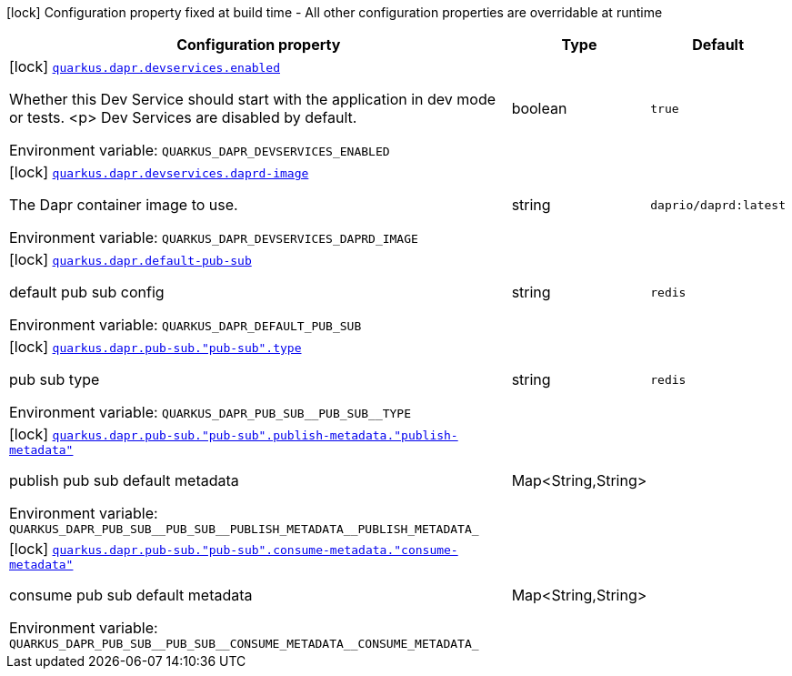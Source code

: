 [.configuration-legend]
icon:lock[title=Fixed at build time] Configuration property fixed at build time - All other configuration properties are overridable at runtime
[.configuration-reference.searchable, cols="80,.^10,.^10"]
|===

h|[.header-title]##Configuration property##
h|Type
h|Default

a|icon:lock[title=Fixed at build time] [[quarkus-dapr_quarkus-dapr-devservices-enabled]] [.property-path]##link:#quarkus-dapr_quarkus-dapr-devservices-enabled[`quarkus.dapr.devservices.enabled`]##
ifdef::add-copy-button-to-config-props[]
config_property_copy_button:+++quarkus.dapr.devservices.enabled+++[]
endif::add-copy-button-to-config-props[]


[.description]
--
Whether this Dev Service should start with the application in dev mode or
tests.
<p>
Dev Services are disabled by default.


ifdef::add-copy-button-to-env-var[]
Environment variable: env_var_with_copy_button:+++QUARKUS_DAPR_DEVSERVICES_ENABLED+++[]
endif::add-copy-button-to-env-var[]
ifndef::add-copy-button-to-env-var[]
Environment variable: `+++QUARKUS_DAPR_DEVSERVICES_ENABLED+++`
endif::add-copy-button-to-env-var[]
--
|boolean
|`true`

a|icon:lock[title=Fixed at build time] [[quarkus-dapr_quarkus-dapr-devservices-daprd-image]] [.property-path]##link:#quarkus-dapr_quarkus-dapr-devservices-daprd-image[`quarkus.dapr.devservices.daprd-image`]##
ifdef::add-copy-button-to-config-props[]
config_property_copy_button:+++quarkus.dapr.devservices.daprd-image+++[]
endif::add-copy-button-to-config-props[]


[.description]
--
The Dapr container image to use.


ifdef::add-copy-button-to-env-var[]
Environment variable: env_var_with_copy_button:+++QUARKUS_DAPR_DEVSERVICES_DAPRD_IMAGE+++[]
endif::add-copy-button-to-env-var[]
ifndef::add-copy-button-to-env-var[]
Environment variable: `+++QUARKUS_DAPR_DEVSERVICES_DAPRD_IMAGE+++`
endif::add-copy-button-to-env-var[]
--
|string
|`daprio/daprd:latest`

a|icon:lock[title=Fixed at build time] [[quarkus-dapr_quarkus-dapr-default-pub-sub]] [.property-path]##link:#quarkus-dapr_quarkus-dapr-default-pub-sub[`quarkus.dapr.default-pub-sub`]##
ifdef::add-copy-button-to-config-props[]
config_property_copy_button:+++quarkus.dapr.default-pub-sub+++[]
endif::add-copy-button-to-config-props[]


[.description]
--
default pub sub config


ifdef::add-copy-button-to-env-var[]
Environment variable: env_var_with_copy_button:+++QUARKUS_DAPR_DEFAULT_PUB_SUB+++[]
endif::add-copy-button-to-env-var[]
ifndef::add-copy-button-to-env-var[]
Environment variable: `+++QUARKUS_DAPR_DEFAULT_PUB_SUB+++`
endif::add-copy-button-to-env-var[]
--
|string
|`redis`

a|icon:lock[title=Fixed at build time] [[quarkus-dapr_quarkus-dapr-pub-sub-pub-sub-type]] [.property-path]##link:#quarkus-dapr_quarkus-dapr-pub-sub-pub-sub-type[`quarkus.dapr.pub-sub."pub-sub".type`]##
ifdef::add-copy-button-to-config-props[]
config_property_copy_button:+++quarkus.dapr.pub-sub."pub-sub".type+++[]
endif::add-copy-button-to-config-props[]


[.description]
--
pub sub type


ifdef::add-copy-button-to-env-var[]
Environment variable: env_var_with_copy_button:+++QUARKUS_DAPR_PUB_SUB__PUB_SUB__TYPE+++[]
endif::add-copy-button-to-env-var[]
ifndef::add-copy-button-to-env-var[]
Environment variable: `+++QUARKUS_DAPR_PUB_SUB__PUB_SUB__TYPE+++`
endif::add-copy-button-to-env-var[]
--
|string
|`redis`

a|icon:lock[title=Fixed at build time] [[quarkus-dapr_quarkus-dapr-pub-sub-pub-sub-publish-metadata-publish-metadata]] [.property-path]##link:#quarkus-dapr_quarkus-dapr-pub-sub-pub-sub-publish-metadata-publish-metadata[`quarkus.dapr.pub-sub."pub-sub".publish-metadata."publish-metadata"`]##
ifdef::add-copy-button-to-config-props[]
config_property_copy_button:+++quarkus.dapr.pub-sub."pub-sub".publish-metadata."publish-metadata"+++[]
endif::add-copy-button-to-config-props[]


[.description]
--
publish pub sub default metadata


ifdef::add-copy-button-to-env-var[]
Environment variable: env_var_with_copy_button:+++QUARKUS_DAPR_PUB_SUB__PUB_SUB__PUBLISH_METADATA__PUBLISH_METADATA_+++[]
endif::add-copy-button-to-env-var[]
ifndef::add-copy-button-to-env-var[]
Environment variable: `+++QUARKUS_DAPR_PUB_SUB__PUB_SUB__PUBLISH_METADATA__PUBLISH_METADATA_+++`
endif::add-copy-button-to-env-var[]
--
|Map<String,String>
|

a|icon:lock[title=Fixed at build time] [[quarkus-dapr_quarkus-dapr-pub-sub-pub-sub-consume-metadata-consume-metadata]] [.property-path]##link:#quarkus-dapr_quarkus-dapr-pub-sub-pub-sub-consume-metadata-consume-metadata[`quarkus.dapr.pub-sub."pub-sub".consume-metadata."consume-metadata"`]##
ifdef::add-copy-button-to-config-props[]
config_property_copy_button:+++quarkus.dapr.pub-sub."pub-sub".consume-metadata."consume-metadata"+++[]
endif::add-copy-button-to-config-props[]


[.description]
--
consume pub sub default metadata


ifdef::add-copy-button-to-env-var[]
Environment variable: env_var_with_copy_button:+++QUARKUS_DAPR_PUB_SUB__PUB_SUB__CONSUME_METADATA__CONSUME_METADATA_+++[]
endif::add-copy-button-to-env-var[]
ifndef::add-copy-button-to-env-var[]
Environment variable: `+++QUARKUS_DAPR_PUB_SUB__PUB_SUB__CONSUME_METADATA__CONSUME_METADATA_+++`
endif::add-copy-button-to-env-var[]
--
|Map<String,String>
|

|===


